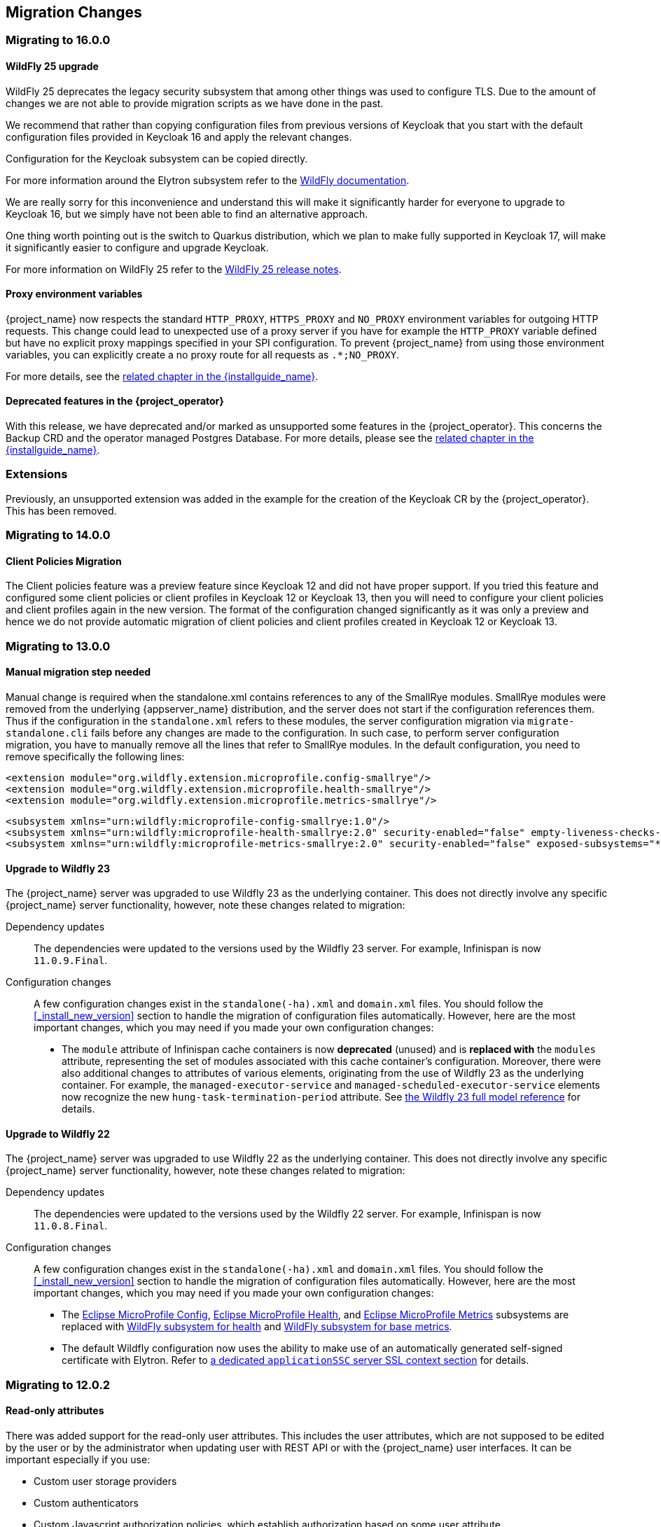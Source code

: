 == Migration Changes

=== Migrating to 16.0.0

==== WildFly 25 upgrade

WildFly 25 deprecates the legacy security subsystem that among other things was used to configure TLS. Due to the amount of changes we are not able to provide migration scripts as we have done in the past.

We recommend that rather than copying configuration files from previous versions of Keycloak that you start with the default configuration files provided in Keycloak 16 and apply the relevant changes.

Configuration for the Keycloak subsystem can be copied directly.

For more information around the Elytron subsystem refer to the https://docs.wildfly.org/25/WildFly_Elytron_Security.html[WildFly documentation].

We are really sorry for this inconvenience and understand this will make it significantly harder for everyone to upgrade to Keycloak 16, but we simply have not been able to find an alternative approach.

One thing worth pointing out is the switch to Quarkus distribution, which we plan to make fully supported in Keycloak 17, will make it significantly easier to configure and upgrade Keycloak.

For more information on WildFly 25 refer to the https://www.wildfly.org/news/2021/10/05/WildFly25-Final-Released/[WildFly 25 release notes].

==== Proxy environment variables

{project_name} now respects the standard `HTTP_PROXY`, `HTTPS_PROXY` and `NO_PROXY` environment variables for outgoing
HTTP requests. This change could lead to unexpected use of a proxy server if you have for example the `HTTP_PROXY` variable defined but have no
explicit proxy mappings specified in your SPI configuration. To prevent {project_name} from using those environment variables,
you can explicitly create a no proxy route for all requests as `.*;NO_PROXY`.

For more details, see the link:{installguide_link}#_proxy_env_vars[related chapter in the {installguide_name}].

==== Deprecated features in the {project_operator}

With this release, we have deprecated and/or marked as unsupported some features in the {project_operator}. This
concerns the Backup CRD and the operator managed Postgres Database. For more details, please see the
link:{installguide_link}#_operator_production_usage[related chapter in the {installguide_name}].

=== Extensions

Previously, an unsupported extension was added in the example for the creation of the Keycloak CR by the {project_operator}. This has been removed.

=== Migrating to 14.0.0

==== Client Policies Migration

The Client policies feature was a preview feature since Keycloak 12 and did not have proper support. If you tried this feature and configured some client policies or client profiles
in Keycloak 12 or Keycloak 13, then you will need to configure your client policies and client profiles again in the new version. The format of the configuration changed significantly
as it was only a preview and hence we do not provide automatic migration of client policies and client profiles created in Keycloak 12 or Keycloak 13.

=== Migrating to 13.0.0

==== Manual migration step needed

Manual change is required when the standalone.xml contains references to any of the SmallRye modules.
SmallRye modules were removed from the underlying {appserver_name} distribution, and the server does not start
if the configuration references them. Thus if the configuration in the `standalone.xml` refers to these modules,
the server configuration migration via `migrate-standalone.cli` fails before any changes are made to the configuration.
In such case, to perform server configuration migration, you have to manually remove all the lines that refer
to SmallRye modules. In the default configuration, you need to remove specifically the following lines:

[source,xml]
<extension module="org.wildfly.extension.microprofile.config-smallrye"/>
<extension module="org.wildfly.extension.microprofile.health-smallrye"/>
<extension module="org.wildfly.extension.microprofile.metrics-smallrye"/>

[source,xml]
<subsystem xmlns="urn:wildfly:microprofile-config-smallrye:1.0"/>
<subsystem xmlns="urn:wildfly:microprofile-health-smallrye:2.0" security-enabled="false" empty-liveness-checks-status="${env.MP_HEALTH_EMPTY_LIVENESS_CHECKS_STATUS:UP}" empty-readiness-checks-status="${env.MP_HEALTH_EMPTY_READINESS_CHECKS_STATUS:UP}"/>
<subsystem xmlns="urn:wildfly:microprofile-metrics-smallrye:2.0" security-enabled="false" exposed-subsystems="*" prefix="${wildfly.metrics.prefix:wildfly}"/>

==== Upgrade to Wildfly 23

The {project_name} server was upgraded to use Wildfly 23 as the underlying container. This does not directly involve any
specific {project_name} server functionality, however, note these changes related to migration:

Dependency updates::
  The dependencies were updated to the versions used by the Wildfly 23 server. For example, Infinispan is now `11.0.9.Final`.

Configuration changes::
  A few configuration changes exist in the `standalone(-ha).xml` and `domain.xml` files. You should follow the <<_install_new_version>>
  section to handle the migration of configuration files automatically. However, here are the most important changes, which you may need
  if you made your own configuration changes:

  * The `module` attribute of Infinispan cache containers is now *deprecated* (unused) and is *replaced with* the `modules` attribute,
  representing the set of modules associated with this cache container's configuration. Moreover, there were also additional
  changes to attributes of various elements, originating from the use of Wildfly 23 as the underlying container. For example,
  the `managed-executor-service` and `managed-scheduled-executor-service` elements now recognize the new `hung-task-termination-period`
  attribute. See link:https://docs.wildfly.org/23/wildscribe/index.html[the Wildfly 23 full model reference] for details.

==== Upgrade to Wildfly 22

The {project_name} server was upgraded to use Wildfly 22 as the underlying container. This does not directly involve any
specific {project_name} server functionality, however, note these changes related to migration:

Dependency updates::
  The dependencies were updated to the versions used by the Wildfly 22 server. For example, Infinispan is now `11.0.8.Final`.

Configuration changes::
  A few configuration changes exist in the `standalone(-ha).xml` and `domain.xml` files. You should follow the <<_install_new_version>>
  section to handle the migration of configuration files automatically. However, here are the most important changes, which you may need
  if you made your own configuration changes:

  * The link:https://docs.wildfly.org/22/Admin_Guide.html#MicroProfile_Config_SmallRye[Eclipse MicroProfile Config], link:https://docs.wildfly.org/22/Admin_Guide.html#MicroProfile_Health_SmallRye[Eclipse MicroProfile Health], and link:https://docs.wildfly.org/22/Admin_Guide.html#MicroProfile_Metrics_SmallRye[Eclipse MicroProfile Metrics] subsystems are replaced with link:https://docs.wildfly.org/22/Admin_Guide.html#Health[WildFly subsystem for health] and link:https://docs.wildfly.org/22/Admin_Guide.html#MicroProfile_Metrics_SmallRye[WildFly subsystem for base metrics].

  * The default Wildfly configuration now uses the ability to make use of an automatically generated self-signed certificate with Elytron. Refer to link:https://docs.wildfly.org/22/WildFly_Elytron_Security.html#update-wildfly-to-use-the-default-elytron-components-for-application-authentication[a dedicated `applicationSSC` server SSL context section] for details.

=== Migrating to 12.0.2

==== Read-only attributes

There was added support for the read-only user attributes. This includes the user attributes, which are not supposed to be edited by the user
or by the administrator when updating user with REST API or with the {project_name} user interfaces. It can be important especially if you
use:

* Custom user storage providers
* Custom authenticators
* Custom Javascript authorization policies, which establish authorization based on some user attribute
* X.509 authenticator with custom attribute for mapping the X.509 certificate to the user identity
* Any other custom functionality, where some of the user attributes are used as the metadata for storing authentication/authorization/identity context rather
than simple user profile informations.

See the details in the link:{adminguide_link}#_read_only_user_attributes[Threat model mitigation chapter].

==== Valid Request URIs

If you use the OpenID Connect parameter `request_uri`, a requirement exists that your client needs to have `Valid Request URIs` configured.
This can be configured through the admin console on the client details page or through the admin REST API or client registration API. Valid Request URIs need
to contain the list of Request URI values, which are permitted for the particular client. This is to avoid SSRF attacks. There is possibility to use wildcards
or relative paths similarly such as the `Valid Redirect URIs` option, however for security purposes, we typically recommend to use as specific value
as possible.

=== Migrating to 13.0.0

==== Upgrade to Wildfly 22

The {project_name} server was upgraded to use Wildfly 22 as the underlying container. This does not directly involve any
specific {project_name} server functionality, but a few changes related to the migration, which are worth mentioning.

Dependency updates::
  The dependencies were updated to the versions used by Wildfly 22 server. For example, Infinispan is now `11.0.8.Final`.

Configuration changes::
  A few configuration changes exist in the `standalone(-ha).xml` and `domain.xml` files. You should follow the <<_install_new_version>>
  section to handle the migration of configuration files automatically. If more detail is needed, because, for example, you did some
  configuration changes on your own, the list of the most important changes follows:
  * The link:https://docs.wildfly.org/22/Admin_Guide.html#MicroProfile_Config_SmallRye[Eclipse MicroProfile Config], link:https://docs.wildfly.org/22/Admin_Guide.html#MicroProfile_Health_SmallRye[Eclipse MicroProfile Health], and link:https://docs.wildfly.org/22/Admin_Guide.html#MicroProfile_Metrics_SmallRye[Eclipse MicroProfile Metrics] subsystems were replaced by link:https://docs.wildfly.org/22/Admin_Guide.html#Health[WildFly subsystem for health] and link:https://docs.wildfly.org/22/Admin_Guide.html#MicroProfile_Metrics_SmallRye[WildFly subsystem for base metrics].

  * The default Wildfly configuration now utilizes the ability to make use of an automatically generated self-signed certificate with Elytron. Refer to link:https://docs.wildfly.org/22/WildFly_Elytron_Security.html#update-wildfly-to-use-the-default-elytron-components-for-application-authentication[a dedicated `applicationSSC` server SSL context section] for details.


=== Migrating to 12.0.0

==== Upgrade to Wildfly 21

The {project_name} server was upgraded to use Wildfly 21 as the underlying container. This does not directly involve any
specific {project_name} server functionality, however, note these changes related to migration:

Dependency updates::
  The dependencies were updated to the versions used by the Wildfly 21 server. For example, Infinispan is now 11.0.4.Final.

Configuration changes::
  A few configuration changes exist in the `standalone(-ha).xml` and `domain.xml` files. You should follow the <<_install_new_version>>
  section to handle the migration of configuration files automatically. However, here are the most important changes, which you may need
  if you made your own configuration changes:

  * The `object-memory` element of Infinispan caches is now *deprecated* (unused) and is *replaced with* the `heap-memory` element.

==== Skip creation of user session for the Docker protocol authentication

No user session is created after successful authentication with the Docker protocol. For details, please refer to the link:{adminguide_link}#_docker[{adminguide_name}].

==== Upgrade to PatternFly 4

The {project_name} login theme components have been upgraded to PatternFly 4.
The old PatternFly 3 runs simultaneously with the new one, so it's possible to keep PF3 components.
However, some changes to the design of the login theme were performed. Please upgrade your custom login theme due them.
An example with the necessary changes can be found in the `keycloak/examples/themes/theme/sunrise` directory.
No additional setup is required.

==== Client Credentials Grant without refresh token by default

From this {project_name} version, the OAuth2 Client Credentials Grant endpoint does not issue refresh tokens by default. This behavior is aligned with the OAuth2 specification.
As a side-effect of this change, no user session is created on the {project_name} server side after successful Client Credentials authentication, which results
in improved performance and memory consumption. Clients that use Client Credentials Grant are encouraged to stop using
refresh tokens and instead always authenticate at every request with `grant_type=client_credentials` instead of using `refresh_token` as grant type.
In relation to this, {project_name} has support for revocation of access tokens in the OAuth2 Revocation Endpoint, hence clients are allowed
to revoke individual access tokens if needed.

For backwards compatibility, a possibility to stick to the behavior of old versions exists. When this is used, the refresh token will be still issued after
a successful authentication with the Client Credentials Grant and also the user session will be created. This can be enabled for the particular client in
the {project_name} admin console, in client details in the section with `OpenID Connect Compatibility Modes` with the switch `Use Refresh Tokens For Client Credentials Grant`.

=== Migrating to 11.0.0

==== Upgrade to Wildfly 20

The {project_name} server was upgraded to use Wildfly 20 as the underlying container. This does not directly involve any
specific {project_name} server functionality, however, note these changes related to migration:

Dependency updates::
  The dependencies were updated to the versions used by the Wildfly 20 server. For example, Infinispan is now 10.1.8.Final.

Configuration changes::
  A few configuration changes exist in the `standalone(-ha).xml` and `domain.xml` files. You should follow the <<_install_new_version>>
  section to handle the migration of configuration files automatically.

Cross-Datacenter Replication changes::
  * You will need to upgrade {jdgserver_name} server to version {jdgserver_version}. The older version may still work, but it is
  not guaranteed as they are not tested anymore.
  * It is recommended to use the `protocolVersion` property added to the `remote-store` element when configuring Infinispan caches.
   When connecting to the {jdgserver_name} server 9.4.18, the recommended version of the hotrod protocol version is 2.9 as the Infinispan
   library version differs among {project_name} server and {jdgserver_name} server. For more details, see the
   Cross-Datacenter documentation.
  * It is recommended to use `remoteStoreSecurityEnabled` property under `connectionsInfinispan` subsystem. For more details,
  see the Cross-Datacenter documentation.

==== LDAP no-import bugfix

In the previous {project_name} version, when the LDAP provider was configured with `Import Users` OFF, it was possible to update the
user even if some of non-LDAP mapped attributes were changed. This situation resulted in confusing behavior, when the attribute appeared to be updated,
but it was not. In the current version, the update is not allowed to be performed at all if any non-LDAP mapped attributes are changed.

This should not affect most of the deployments, but some can be affected under some rare circumstances. For example if you previously
tried to update a user with the admin REST API and the user had some incorrect attribute changes, the update was possible. With the
current version, the update is not possible and you will be immediately informed about the reason.

==== UserModel changes

The fields `username`, `email`, `firstName` and `lastName` in the `UserModel` are migrated to custom attributes as a preparation for adding more sophisticated user profiles to {project_name} in an upcoming version.
If a database contains users with custom attributes of that exact name, the custom attributes will need to be migrated before upgrading. This migration does not occur automatically. Otherwise, they will not be read from the database anymore and possibly deleted.
This situation implies that the `username` can now also be accessed and set via `UserModel.getFirstAttribute(UserModel.USERNAME)`. Similar implications exist for other fields.
Implementors of SPIs subclassing the `UserModel` directly or indirectly should ensure that the behavior between `setUsername` and `setSingleAttribute(UserModel.USERNAME, ...)` (and similar for the other fields) is consistent.
Users of the policy evaluation feature have to adapt their policies if they use the number of attributes in their evaluations since every user will now have four new attributes by default.

The public API of `UserModel` did not change. No changes to frontend resources or SPIs accessing user data are necessary.
Also, the database did not change yet.

==== Instagram IdP migrated to new the API

Instagram IdP now uses new API as the old legacy API was *deprecated*. This requires getting new API credentials. For details,
please refer to the link:{adminguide_link}#instagram[{adminguide_name}].

Special attention is required for existing users that use Instagram IdP, specially the ones for whom it is the only authentication
option. Such users have to login to Keycloak using Instagram IdP before September 30th, 2020. After that day they'll have
to use a different authentication method (like password) to login to manually update their Instagram social link, or create
a new account in Keycloak. This is because Instagram user IDs are not compatible between the old and new API, however the
new API temporarily returns both new and old user IDs to allow migration. Keycloak automatically migrates the ID once user
logs in.

==== Non-standard token introspection endpoint removed

In previous versions, Keycloak advertized two introspection endpoints: `token_introspection_endpoint` and `introspection_endpoint`.
The latter is the one defined by https://datatracker.ietf.org/doc/html/rfc8414#section-2[RFC-8414]. The former, previously deprecated,
has now been removed.

=== Migrating to 9.0.1

==== Legacy promise in JavaScript adapter

It is no longer necessary to set promiseType in the JavaScript adapter, and both are available at the same time. It is
recommended to update applications to use native promise API (`then` and `catch`) as soon as possible, as the legacy API
(`success` and `error`) will be removed at some point.

==== Duplicated top level groups

Version 9.0.1 fixes a problem which could create duplicated top level groups in the realm. Nevertheless the existence
of previous duplicated groups makes the upgrade process fail. The {project_name} server can be affected by this issue
if it is using a H2, MariaDB, MySQL or PostgreSQL database. Before launching the upgrade, check if the server contains
duplicated top level groups. For example the following SQL query can be executed at database level to list them:

----
SELECT REALM_ID, NAME, COUNT(*) FROM KEYCLOAK_GROUP WHERE PARENT_GROUP is NULL GROUP BY REALM_ID, NAME HAVING COUNT(*) > 1;
----

Only one top level group can exist in each realm with the same name. Duplicates should be reviewed and deleted before the
upgrade. The error in the upgrade contains the message `Change Set META-INF/jpa-changelog-9.0.1.xml::9.0.1-
KEYCLOAK-12579-add-not-null-constraint::keycloak failed.`

=== Migrating to 9.0.0

==== Improved handling of user locale

A number of improvements have been made to how the locale for the login page is selected, as well as when the locale
is updated for a user.

See the link:{adminguide_link}#_user_locale_selection[{adminguide_name}] for more details.

==== Deprecated methods in token representation Java classes

In the year 2038 an `int` is no longer able to hold the value of seconds since 1970, as such we are working on updating these to
`long` values. Moreover, another issue related with processing of `int` values exists in token representation. An `int` will by
default result into `0` in the JSON representation, while it should not be included.

See JavaDocs for further details on exact methods that have been deprecated and replacement methods.

=== Migrating to 8.0.2

==== More Authentication flows changes

REQUIRED and ALTERNATIVE executions not supported at same flow::
    In previous version, it was possible to have REQUIRED and ALTERNATIVE executions in the same authentication flow at the same level.
    There were some issues with this approach and we did the refactoring in the Authentication SPI, which means that this is not considered
    valid anymore. If ALTERNATIVE and REQUIRED executions are configured at the same level, the ALTERNATIVE executions are considered disabled.
    So when migrating to the newest version, your existing authentication flows will be automatically migrated preserved the same behavior as existed in the previous version.
    If they contain ALTERNATIVE executions at the same level as some REQUIRED executions, then the ALTERNATIVE executions will be added to the separate REQUIRED subflow. This
    should ensure same/similar behavior of the particular authentication flow as in the previous version. We always recommend
    to doublecheck the configuration of your authentication flow and test it to doublecheck that everything works as expected.
    This recommendation is true in particular if you have some more customized authentication flows with custom authenticator implementations.

=== Migrating to 8.0.0

==== New Default Hostname provider

The old request and fixed hostname providers are replaced with a new default hostname provider. The request
and fixed hostname providers are now deprecated and it is recommended to switch to the default hostname provider as
soon as possible.

==== Upgrade to Wildfly 18

The {project_name} server was upgraded to use Wildfly 18 as the underlying container. This does not directly involve any
specific {project_name} server functionality, however, note these changes related to migration:

Dependency updates::
  The dependencies were updated to the versions used by the Wildfly 18 server. For example, Infinispan is now 9.4.16.Final.

Configuration changes::
  A few configuration changes exist in the `standalone(-ha).xml` and `domain.xml` files. You should follow the <<_install_new_version>>
  section to handle the migration of configuration files automatically.

Cross-Datacenter Replication changes::
  * You will need to upgrade {jdgserver_name} server to version {jdgserver_version}. The older version may still work, but it is
  not guaranteed as we don't test it anymore.

==== Deploying Scripts to the Server

Until now, administrators were allowed to upload scripts to the server through the {project_name} Administration Console as well as
through the RESTful Admin API.

For now on, this capability is *disabled* by default and users should prefer to deploy scripts directly to the server. For more details,
please take a look at link:{developerguide_jsproviders_link}[{developerguide_jsproviders_name}].

==== Client Credentials in the JavaScript adapter

In the previous releases, developers were allowed to provide client credentials to the JavaScript adapter. For now on, this capability was *removed*, because client-side apps are not safe to keep secrets.

==== Authentication flows changes

We did some refactoring and improvements related to the authentication flows, which requires some attention during migration.

OPTIONAL execution requirement removed::
    Regarding migration, the most important change is removing the support for the OPTIONAL requirement from authentication executions and
    replacing it with the CONDITIONAL requirement, which allows more flexibility. The existing OPTIONAL authenticators configured in the
    previous version are replaced with the CONDITIONAL subflows. These subflows have the `Condition - User Configured` condition configured
    as first execution, and the previously OPTIONAL authenticator (for example `OTP Form`) as second execution. From the user's point of view,
    the behavior during authentication is the same as in the previous version.

Changes in the Java SPI::
    Some changes exist in the Java Authentication SPI and Credential Provider SPI. The interface `Authenticator` is not changed,
    but you may be affected if you're developing more advanced authenticators, which introduce some new credential types (subclasses of `CredentialModel`).
    There are changes on the `CredentialProvider` interface and introduction of some new interfaces like `CredentialValidator`. Also you
    may be affected if your authenticator supported the OPTIONAL execution requirement. It is recommended to double check the latest authentication
    examples in the server development guide for more details.

Freemarker template changes::
   Some changes in the freemarker templates exist. You may be affected if you have your own theme with custom freemarker
   templates for login forms or some account forms, especially for the forms related to OTP. It is recommended to double check changes in
   the Freemarker templates in the latest {project_name} and align your templates according to it.

==== User credentials changes

We added more flexibility around storing of user credentials. Among other things, every user can have multiple credentials of the same
type, for example multiple OTP credentials. As a result, some changes to the database schema were performed. However the credentials from
the previous version should be automatically updated to the new format and users should be still able to login with their passwords or OTP
credentials set in the previous version.

=== Migrating to 7.0.0

==== Upgrade to Wildfly 17

The {project_name} server was upgraded to use Wildfly 17 as the underlying container. This does not directly involve any
specific {project_name} server functionality, however, note these changes related to migration:

Dependency updates::
  The dependencies were updated to the versions used by the Wildfly 17 server. For example, Infinispan is now 9.4.14.Final.

Configuration changes::
  A few configuration changes exist in the `standalone(-ha).xml` and `domain.xml` files. You should follow the <<_install_new_version>>
  section to handle the migration of configuration files automatically.

Cross-Datacenter Replication changes::
  * You will need to upgrade {jdgserver_name} server to version {jdgserver_version}. The older version may still work, but it is
  not guaranteed as we don't test it anymore.

=== Migrating to 6.0.0

==== Upgrade to Wildfly 16

The {project_name} server was upgraded to use Wildfly 16 as the underlying container. This does not directly involve any
specific {project_name} server functionality, however, note these changes related to migration:

Dependency updates::
  The dependencies were updated to the versions used by the Wildfly 16 server. For example, Infinispan is now 9.4.8.Final.

Configuration changes::
  A few configuration changes exist in the `standalone(-ha).xml` and `domain.xml` files. You should follow the <<_install_new_version>>
  section to handle the migration of configuration files automatically.

Cross-Datacenter Replication changes::
  * You will need to upgrade {jdgserver_name} server to version {jdgserver_version}. The older version may still work, but it is
  not guaranteed as we don't test it anymore.

==== New optional client scope
We have added a new `microprofile-jwt` optional client scope to handle the claims defined in the https://wiki.eclipse.org/MicroProfile/JWT_Auth[MicroProfile/JWT Auth Specification].
This new client scope defines protocol mappers to set the username of the authenticated user to the `upn` claim and to
set the realm roles to the `groups` claim.

==== Ability to propagate prompt=none to default IDP

We have added a new switch in the OIDC identity provider configuration named `Accepts prompt=none forward from client` to identify IDPs that
are able to handle forwarded requests that include the `prompt=none` query parameter.

Until now, when receiving an auth request with `prompt=none` a realm would return a `login_required` error if the user is
not authenticated in the realm without checking if the user has been authenticated by an IDP. From now on, if a default
IDP can be determined for the auth request (either by the use of the `kc_idp_hint` query param or by setting up a default IDP
for the realm) and if the `Accepts prompt=none forward from client` switch has been enabled for the IDP, the auth request is forwarded to the IDP
to check if the user has been authenticated there.

It is important to note that this switch is only taken into account if a default IDP is specified, in which case we know
where to forward the auth request without having to prompt the user to select an IDP. If a default IDP cannot be determined
we cannot assume which one will be used to fulfill the auth request so the request forwarding is not performed.

=== Migrating to 5.0.0

==== Upgrade to Wildfly 15

The {project_name} server was upgraded to use Wildfly 15 as the underlying container. This does not directly involve any
specific {project_name} server functionality, however, note these changes related to migration:

Dependency updates::
  The dependencies were updated to the versions used by the Wildfly 15 server. For example, Infinispan is now 9.4.3.Final.

Configuration changes::
  A few configuration changes exist in the `standalone(-ha).xml` and `domain.xml` files. You should follow the <<_install_new_version>>
  section to handle the migration of configuration files automatically.

Cross-Datacenter Replication changes::
  * You will need to upgrade {jdgserver_name} server to version {jdgserver_version}. The older version may still work, but it is
  not guaranteed as we don't test it anymore.

=== Migrating to 4.8.2

==== Google Identity Provider updated to use Google Sign-in authentication system

The Google Identity Provider implementation in {project_name} up to version 4.8.1 relies on the Google+ API endpoints
endpoints for authorization and obtaining the user profile. From March 2019 onwards, Google is removing support
for the Google+ API in favor of the new Google Sign-in authentication system. The {project_name} identity provider has been updated
to use the new endpoints so if this integration is in use make sure you upgrade to {project_name} version 4.8.2 or later.

If you run into an error saying that the application identifier was not found in the directory, you will have to register the client application again in the
https://console.developers.google.com/apis/credentials[Google API Console] portal to obtain a new application id and secret.

It is possible that you will need to adjust custom mappers for non-standard claims that were provided by Google+ user
information endpoint and are provided under different name by Google Sign-in API. Please consult Google documentation
for the most up-to-date information on available claims.

==== LinkedIn Social Broker Updated to Version 2 of LinkedIn APIs

Accordingly with LinkedIn, all developers need to migrate to version 2.0 of their APIs and OAuth 2.0. As such, we have updated
our LinkedIn Social Broker.

Existing deployments using this broker may start experiencing errors when fetching user's profile using version 2 of
LinkedIn APIs. This error may be related with the lack of permissions granted to the client application used to configure the broker
which may not be authorized to access the Profile API or request specific OAuth2 scopes during the authentication process.

Even for newly created LinkedIn client applications, you need to make sure that the client is able to request the `r_liteprofile` and
`r_emailaddress` OAuth2 scopes, at least, as well that the client application can fetch current member's profile from the `https://api.linkedin.com/v2/me` endpoint.

Due to these privacy restrictions imposed by LinkedIn in regards to access to member's information and the limited set of claims returned by the
current member's Profile API, the LinkedIn Social Broker
is now using the member's email address as the default username. That means that the `r_emailaddress` is always set when
sending authorization requests during the authentication.

=== Migrating to 4.6.0

==== New default client scopes

We have added new realm default client scopes `roles` and `web-origins`. These client scopes contain protocol
mappers to add the roles of the user and allowed web origins to the token. During migration, these client scopes should be
automatically added to all the OpenID Connect clients as default client scopes. Hence no setup should be required after database
migration is finished.

===== Protocol mapper SPI addition
Related to this, a small addition to the (unsupported) Protocol Mappers SPI exists. You can be affected only if you
implemented a custom ProtocolMapper. A new `getPriority()` method on the ProtocolMapper interface got introduced. The method has the
default implementation set to return 0. If your protocol mapper implementation relies on the roles in the access token `realmAccess`
or `resourceAccess` properties, you may need to increase the priority of your mapper.

===== Audience resolving

Audiences of all the clients, for which authenticated user has at least one client role in the token, are automatically added
to the `aud` claim in the access token now. On the other hand, an access token may not automatically contain the audience of the
frontend client, for which it was issued. Read the link:{adminguide_link}#audience-support[{adminguide_name}] for more details.

==== JavaScript Adapter Promise

To use native JavaScript promise with the JavaScript adapter it is now required to set `promiseType` to `native` in the
init options.

In the past if native promise was available a wrapper was returned that provided both the legacy Keycloak promise and
the native promise. This was causing issues as the error handler was not always set prior to the native error event, which
resulted in `Uncaught (in promise)` error.

==== Microsoft Identity Provider updated to use the Microsoft Graph API

The Microsoft Identity Provider implementation in {project_name} up to version 4.5.0 relies on the Live SDK
endpoints for authorization and obtaining the user profile. From November 2018 onwards, Microsoft is removing support
for the Live SDK API in favor of the new Microsoft Graph API. The {project_name} identity provider has been updated
to use the new endpoints so if this integration is in use make sure you upgrade to {project_name} version 4.6.0 or later.

Legacy client applications registered under "Live SDK applications" won't work with the Microsoft Graph endpoints
due to changes in the id format of the applications. If you run into an error saying that the application identifier
was not found in the directory, you will have to register the client application again in the
https://account.live.com/developers/applications/create[Microsoft Application Registration] portal to obtain a new application id.

==== Upgrade to Wildfly 14

The {project_name} server was upgraded to use Wildfly 14 as the underlying container. This does not directly involve any
specific {project_name} server functionality, however, note these changes related to migration:

Dependency updates::
  The dependencies were updated to the versions used by the Wildfly 14 server. For example, Infinispan is now 9.3.1.Final.

Configuration changes::
  A few configuration changes exist in the `standalone(-ha).xml` and `domain.xml` files. You should follow the <<_install_new_version>>
  section to handle the migration of configuration files automatically.

Cross-Datacenter Replication changes::
  * You will need to upgrade {jdgserver_name} server to version {jdgserver_version}. The older version may still work, but it is
  not guaranteed as we don't test it anymore.
ifeval::[{project_product}==true]
  * The `protocolVersion` property of the `remote-store` element in the {project_name} configuration must be set to the value `2.6`.
  This is required so the version of HotRod protocol is downgraded to be compatible with the version used by {jdgserver_name} {jdgserver_version}.
endif::[]

=== Migrating to 4.4.0

==== Upgrade to Wildfly 13

The {project_name} server was upgraded to use Wildfly 13 as the underlying container. This does not directly involve any
specific {project_name} server functionality, however, note these changes related to migration:

Dependency updates::
  The dependencies were updated to the versions used by the Wildfly 13 server. For example, Infinispan is now 9.2.4.Final and Undertow is 2.0.9.Final

Configuration changes::
  A few configuration changes exist in the `standalone(-ha).xml` and `domain.xml` files. You should follow the <<_install_new_version>>
  section to handle the migration of configuration files automatically. However, here are the most important changes, which you may need
  if you made your own configuration changes:

  * Element `eviction` on infinispan caches is now *deprecated* (unused) and is *replaced with* element `object-memory`
  * The `cache-container` element in Infinispan subsystem *does not recognize* the `jndi-attribute` anymore.

Cross-Datacenter Replication changes::
  * You will need to upgrade {jdgserver_name} server to version {jdgserver_version}. The older version may still work, but it is
  not guaranteed as we don't test it anymore.
  * You don't need to configure security anymore in the {jdgserver_name} server configuration file.
ifeval::[{project_community}==true]
  * The `transaction` element needs to be removed from the configuration of replicated caches in the {jdgserver_name} server
  configuration file. This is needed because of the infinispan bug https://issues.redhat.com/browse/ISPN-9323.
endif::[]

=== Migration to 4.3.0

==== Hostname configuration

In previous versions it was recommended to use a filter to specify permitted hostnames. It is now possible to
set a fixed hostname which makes it easier to make sure the valid hostname is used and also allows internal
applications to invoke {project_name} through an alternative URL, for example an internal IP address. It is
recommended that you switch to this approach in production.

=== Migrating to 4.0.0

==== Client Templates changed to Client Scopes

We added support for Client Scopes, which requires some attention during migration.

Client Templates changed to Client Scopes::
  Client Templates were changed to Client Scopes. If you had any Client Templates, their protocol mappers and role scope mappings
  will be preserved.

Spaces replaced in the names::
  Client templates with the space character in the name were renamed by replacing spaces with an underscore, because spaces are
  not allowed in the name of client scopes. For example, a client template `my template` will be changed to client scope `my_template`.

Linking Client Scopes to Clients::
  For clients which had the client template, the corresponding client scope
  is now added as `Default Client Scope` to the client. So protocol mappers and role scope mappings will be preserved on the client.

Realm Default Client Scopes not linked with existing clients::
  During the migration, the list of built-in client scopes is added to each realm as well as list of `Realm Default Client Scopes`. However,
  existing clients are NOT upgraded and new client scopes are NOT automatically added to them. Also all the protocol mappers and role
  scope mappings are kept on existing clients. In the new version, when you create a new client, it automatically has Realm Default Client Scopes
  attached to it and it does not have any protocol mappers attached to it. We did not change existing clients during migration as it
  would be impossible to properly detect customizations, which you will have for protocol mappers of the clients, for example. If you want to
  update existing clients (remove protocol mappers from them and link them with client scopes), you will need to do it manually.

Consents need to be confirmed again::
  The client scopes change required the refactoring of consents. Consents now point to client scopes, not to roles or protocol mappers.
  Because of this change, the previously confirmed persistent consents by users are not valid anymore and users need to confirm
  the consent page again after the migration.

Some configuration switches removed::
  The switch `Scope Param Required` was removed from Role Detail. The switches `Consent Required` and `Consent Text` were removed
  from the Protocol Mapper details. Those switches are replaced with the Client Scope feature.

==== Changes to Authorization Services

We added support for UMA 2.0. This version of the UMA specification introduced some important changes on how permissions are obtained from the server.

Here are the main changes introduced by UMA 2.0 support. See link:{authorizationguide_link}[{authorizationguide_name}] for details.

Authorization API was removed::
  Prior to UMA 2.0 (UMA 1.0), client applications were using the Authorization API to obtain permissions from the server in the format of a RPT. The new version
  of UMA specification has removed the Authorization API which was also removed from {project_name}. In UMA 2.0, RPTs can now be obtained from the token endpoint by using a specific grant type.
  See link:{authorizationguide_link}#_service_obtaining_permissions[{authorizationguide_name}] for details.

Entitlement API was removed::
  With the introduction of UMA 2.0, we decided to leverage the token endpoint and UMA grant type to allow obtaining RPTs from {project_name} and
  avoid having different APIs. The functionality provided by the Entitlement API was kept the same and is still possible to obtain permissions for a set
  of one or more resources and scopes or all permissions from the server in case no resource or scope is provided.
  See link:{authorizationguide_link}#_service_obtaining_permissions[{authorizationguide_name}] for details.

Changes to UMA Discovery Endpoint::
  UMA Discovery document changed, see link:{authorizationguide_link}#_service_authorization_api[{authorizationguide_name}] for details.

Changes to {project_name} Authorization JavaScript Adapter::
  The {project_name} Authorization JavaScript Adapter (keycloak-authz.js) changed in order to comply with the changes introduced by UMA 2.0 while keeping
  the same behavior as before. The main change is on how you invoke both `authorization` and `entitlement` methods which now
  expect a specific object type representing an authorization request. This new object type provides more flexibility on how
  permissions can be obtained from the server by supporting the different parameters supported by the UMA grant type.
  See link:{authorizationguide_link}#_enforcer_js_adapter[{authorizationguide_name}] for details.

  One of the main changes introduced by this release is that you are no longer required to exchange access tokens with RPTs in
  order to access resources protected by a resource server (when not using UMA). Depending on how the policy enforcer is configured on the resource server side, you can just send regular
  access tokens as a bearer token and permissions will still be enforced.

Changes to {project_name} Authorization Client Java API::
  When upgrading to the new version of {project_name} Authorization Client Java API, you'll notice that some representation classes
  were moved to a different package in `org.keycloak:keycloak-core`.

=== Migrating to 3.4.2

==== Added session_state parameter to OpenID Connect Authentication Response

The OpenID Connect Session Management specification requires that the parameter `session_state` is present in the OpenID Connect Authentication Response.

In past releases, we did not have this parameter, but now {project_name} adds this parameter by default, as required by the specification.

However, some OpenID Connect / OAuth2 adapters, and especially older {project_name} adapters, may have issues with this new parameter.

For example, the parameter will be always present in the browser URL after successful authentication to the client application.
In these cases, it may be useful to disable adding the `session_state` parameter to the authentication response. This can be done
for the particular client in the {project_name} admin console, in client details in the section with `OpenID Connect Compatibility Modes`,
described in <<_compatibility_with_older_adapters>>. Dedicated `Exclude Session State From Authentication Response` switch exists,
which can be turned on to prevent adding the `session_state` parameter to the Authentication Response.

NOTE: The parameter `session_state` was added in 3.4.2, however the switch `Exclude Session State From Authentication Response` was added
in 4.0.0.Beta1. If your {project_name} server is on 3.4.2 or 3.4.3 and you have issues with `session_state` parameter, you will need
to upgrade the server to 4.0.0.Beta1 or newer.


=== Migrating to 3.2.0

==== New Password Hashing algorithms

We've added two new password hashing algorithms (pbkdf2-sha256 and pbkdf2-sha512). New realms will use the pbkdf2-sha256
hashing algorithm with 27500 hashing iterations. Since pbkdf2-sha256 is slightly faster than pbkdf2 the iterations was
increased to 27500 from 20000.

Existing realms are upgraded if the password policy contains the default value for hashing algorithm (not specified) and
iteration (20000). If you have changed the hashing iterations you need to manually change to pbkdf2-sha256 if you'd like
to use the more secure hashing algorithm.

==== ID Token requires scope=openid

OpenID Connect specification requires that parameter `scope` with value `openid` is used in initial authorization request. So in {project_name}
2.1.0 we changed our adapters to use `scope=openid` in the redirect URI to {project_name}. Now we changed the server part too and ID token
will be sent to the application just if `scope=openid` is really used. If it's not used, then ID token will be skipped and just Access token and Refresh token will be sent to the application.
This also allows that you can omit the generation of ID Token on purpose - for example for space or performance purposes.

Direct grants (OAuth2 Resource Owner Password Credentials Grant) and Service accounts login (OAuth2 Client credentials grant) also don't use ID Token by default now.
You need to explicitly add `scope=openid` parameter to have ID Token included.

==== Authentication sessions and Action tokens

We are working on support for multiple datacenters. As the initial step, we introduced authentication session and action tokens.
Authentication session replaces Client session, which was used in previous versions. Action tokens are currently used especially for the scenarios, where
the authenticator or requiredActionProvider requires sending email to the user and requires user to click on the link in email.

Here are concrete changes related to this, which may affect you for the migration.

First change related to this is introducing new Infinispan caches `authenticationSessions` and `actionTokens` in `standalone.xml` or `standalone-ha.xml`. If you use our migration CLI, you
don't need to care much as your `standalone(-ha).xml` files will be migrated automatically.

Second change is changing of some signatures in methods of authentication SPI. This may affect you if you use custom `Authenticator` or
`RequiredActionProvider`. Classes `AuthenticationFlowContext` and `RequiredActionContext` now allow to retrieve authentication session
instead of client session.

We also added some initial support for sticky sessions. You may want to change your loadbalancer/proxy server and configure it if you don't want to suffer from it and want to have better performance.
The route is added to the new `AUTH_SESSION_ID` cookie. More info in the clustering documentation.

Another change is, that `token.getClientSession()` was removed. This may affect you for example if you're using Client Initiated Identity Broker Linking feature.

The `ScriptBasedAuthenticator` changed the binding name from `clientSession` to `authenticationSession`, so you would need to update your scripts if you're using this authenticator.

Finally we added some new timeouts to the admin console. This allows you for example to specify different timeouts for the email actions triggered by admin and by user himself.

=== Migrating to 2.5.1

==== Migration of old offline tokens

If you migrate from version 2.2.0 or older and you used offline tokens, then your offline tokens didn't have KID in the token header.
We added KID to the token header in 2.3.0 together with the ability to have multiple realm keys, so {project_name} is able to find the correct key based on the token KID.

For the offline tokens without KID, {project_name} 2.5.1 will always use the active realm key to find the proper key for the token verification. In other words, migration of old
offline tokens will work. So for example, your user requested offline token in 1.9.8, then you migrate from 1.9.8 to 2.5.1 and then your user will be
still able to refresh his old offline token in 2.5.1 version.

But a limitation exists. Once you change the realm active key, the users won't be able to refresh old offline tokens
anymore. So you shouldn't change the active realm key until all your users with offline tokens refreshed their tokens. Obviously newly
refreshed tokens will have KID in the header, so after all users exchange their old offline tokens, you are free to change the active realm key.

=== Migrating to 2.5.0

==== Changes to the Infinispan caches

The `realms` cache defined in the infinispan subsystem in `standalone.xml` or `standalone-ha.xml` configuration file, now has the eviction with the 10000 records by default.
This is the same default like the `users` cache.

Also the `authorization` cache now doesn't have any eviction on it by default.


=== Migrating to 2.4.0

==== Server SPI split into Server SPI and Sever SPI Private

The keycloak-server-spi module has been split into keycloak-server-spi and keycloak-server-spi-private. APIs within
keycloak-server-spi will not change between minor releases, while we reserve the right and may quite likely change
APIs in keycloak-server-spi-private between minor releases.

==== Key encryption algorithm in SAML assertions

Key in SAML assertions and documents are now encrypted using RSA-OAEP encryption scheme.
If you want to use encrypted assertions, make sure that service providers understand this encryption scheme.
In the unlikely case that SP would not be able to handle the new scheme, {project_name}
can be made to use legacy RSA-v1.5 encryption scheme when started with system property
`keycloak.saml.key_trans.rsa_v1.5` set to `true`.

==== Infinispan caches realms and users are always local

Even if you use {project_name} in cluster, the caches `realms` and `users` defined in infinispan subsystem in `standalone-ha.xml` are
always local caches now. A separate cache `work` exists, which handles sending invalidation messages between cluster nodes and informing whole cluster
what records in underlying `realms` and `users` caches should be invalidated.

=== Migrating to 2.3.0

==== Default max results on paginated endpoints

All Admin REST API endpoints that support pagination now have a default max results set to 100. If you want to return
 more than 100 entries you need to explicitly specify that with `?max=<RESULTS>`.

==== `realm-public-key` adapter property not recommended

In 2.3.0 release we added support for Public Key Rotation. When admin rotates the realm keys in Keycloak admin console, the Client
Adapter will be able to recognize it and automatically download new public key from Keycloak. However this automatic download of new
keys is done just if you don't have `realm-public-key` option in your adapter with the hardcoded public key. For this reason, we don't recommend
to use `realm-public-key` option in adapter configuration anymore.

Note this option is still supported, but it may be useful just if you really want to have hardcoded public key in your adapter configuration
and never download the public key from Keycloak. In theory, one reason for this can be to avoid man-in-the-middle attack if you have untrusted network between adapter and Keycloak,
however in that case, it is much better option to use HTTPS, which will secure all the requests between adapter and Keycloak.

==== Added Infinispan cache `keys`

In this release, we added new cache `keys` to the infinispan subsystem, which is defined in `standalone.xml` or `standalone-ha.xml` configuration file.
It has also some eviction and expiration defined. This cache is internally used for caching the external public keys of the entities
trusted by the server (Identity providers or clients, which uses authentication with signed JWT).

=== Migrating to 2.2.0

==== `databaseSchema` property *deprecated*

The `databaseSchema` property for both JPA and Mongo is now *deprecated* and is *replaced with* `initializeEmpty`
and `migrationStrategy`. `initializeEmpty` can bet set to `true` or `false` and controls if an empty database should
be initialized. `migrationStrategy` can be set to `update`, `validate` and `manual`. `manual` is only supported for
relational databases and will write an SQL file with the required changes to the database schema. Please note that
for Oracle database, the created SQL file contains `SET DEFINE OFF` command understood by Oracle SQL clients.
Should the script be consumed by any other client, please replace the lines with equivalent command of the tool of
your choice that disables variable expansion or remove it completely if such functionality is not applicable.

==== Changes in Client's Valid Redirect URIs
The following scenarios are affected:

* When a Valid Redirect URI with query component is saved in a Client (e.g. `\http://localhost/auth?foo=bar`), `redirect_uri` in authorization request must exactly match this URI (or other registered URI in this Client).
* When a Valid Redirect URI without a query component is saved in a Client, `redirect_uri` must exactly match as well.
* Wildcards in registered Valid Redirect URIs are no longer supported when query component is present in this URI, so the `redirect_uri` needs to exactly match this saved URI as well.
* Fragments in registered Valid Redirect URIs (like `\http://localhost/auth#fragment`) are no longer allowed.

==== Authenticate by default removed from Identity Providers

Identity providers no longer has an option to set it as a default authentication provider. Instead go to Authentication, select the `Browser` flow and configure the `Identity Provider Redirector`. It has an option to set the default identity provider.

=== Migrating to 2.0.0

==== Upgrading from 1.0.0.Final no longer supported

Upgrading from 1.0.0.Final is no longer supported. To upgrade to this version upgrade to 1.9.8.Final prior to upgrading
to 2.0.0.

=== Migrating to 1.9.5

==== Default password hashing interval increased to 20K

The default password hashing interval for new realms has been increased to 20K (from 1 previously). This change will have an impact
on performance when users authenticate. For example with the old default (1) it takes less than 1 ms to hash a password, but with
the new default (20K) the same operation can take 50-100 ms.

=== Migrating to 1.9.3

==== Add User script renamed

The script to add admin users to Keycloak has been renamed to `add-user-keycloak`.

=== Migrating to 1.9.2

==== Adapter option auth-server-url-for-backend-requests removed

We've removed the option auth-server-url-for-backend-requests due to issues in some scenarios when it was used. In more details,
it was possible to access the Keycloak server from 2 different contexts (internal and external), which was causing issues in token validations etc.

If you still want to use the optimization of network, which this option provided (avoid the application to send backchannel requests
through loadbalancer but send them to local Keycloak server directly) you may need to handle it at hosts configuration (DNS) level.


=== Migrating to 1.9.0

==== Themes and providers directory moved

We've moved the themes and providers directories from `standalone/configuration/themes` and `standalone/configuration/providers` to `themes` and `providers` respectively.
If you have added custom themes and providers you need to move them to the new location.
You also need to update `keycloak-server.json` as it's changed due to this.

==== Adapter Subsystems only bring in dependencies if Keycloak is on

Previously, if you had installed our SAML or OIDC Keycloak subsystem adapters into WildFly or JBoss EAP, we would automatically include Keycloak client jars into EVERY application irregardless if you were using Keycloak or not.
These libraries are now only added to your deployment if you have Keycloak authentication turned on for that adapter (via the subsystem, or auth-method in web.xml)

==== Client Registration service endpoints moved

The Client Registration service endpoints have been moved from `{realm-name}/clients` to `{realm-name}/clients-registrations`.

==== Session state parameter in authentication response renamed

In the OpenID Connect authentication response we used to return the session state as `session-state` this is not correct according to the specification and has been renamed to `session_state`.

==== Deprecated OpenID Connect endpoints

In 1.2 we deprecated a number of endpoints that where not consistent with the OpenID Connect specifications, these have now been removed.
This also applies to the validate token endpoint that is replaced with the new introspect endpoint in 1.8.

==== Updates to theme templates

Feedback in template.ftl has been moved and format has changed slightly.

==== Module and Source Code Re-org

Most of our modules and source code have been consolidated into two maven modules:  keycloak-server-spi and keycloak-services.
SPI interfaces are in server-spi, implementations are in keycloak-services.
All JPA dependent modules have been consolidated under keycloak-model-jpa.
Same goes with mongo and Infinispan under modules keycloak-model-mongo and keycloak-model-infinispan.

==== For adapters, session id changed after login

To plug a security attack vector, for platforms that support it (Tomcat 8, Undertow/WildFly, Jetty 9), the Keycloak OIDC and SAML adapters will change the session id after login.
You can turn off this behavior check adapter config switches.

==== SAML SP Client Adapter Changes

Keycloak SAML SP Client Adapter now requires a specific endpoint, `/saml` to be registered with your IDP.

=== Migrating to 1.8.0

==== Admin account

In previous releases we shipped with a default admin user with a default password, this has now been removed.
If you are doing a new installation of 1.8 you will have to create an admin user as a first step.

==== OAuth2 Token Introspection

In order to add more compliance with OAuth2 specification, we added a new endpoint for token introspection.
The new endpoint can reached at `/realms/{realm-name}/protocols/openid-connect/token/introspect` and it is solely based on `RFC-7662`.

The `/realms/{realm-name}/protocols/openid-connect/validate` endpoint is now deprecated and we strongly recommend you to move to the new introspection endpoint as soon as possible.
The reason for this change is that RFC-7662 provides a more standard and secure introspection endpoint.

The new token introspection URL can now be obtained from OpenID Connect Provider's configuration at `/realms/{realm-name}/.well-known/openid-configuration`.
There you will find a claim with name `token_introspection_endpoint` within the response.
Only `confidential clients` are allowed to invoke the new endpoint, where these clients will be usually acting as a resource server and looking for token metadata in order to perform local authorization checks.

=== Migrating to 1.7.0.CR1

==== Direct access grants disabled by default for clients

In order to add more compliance with OpenID Connect specification, we added flags into admin console to Client Settings page, where you can enable/disable various kinds of OpenID Connect/OAuth2 flows (Standard flow, Implicit flow, Direct Access Grants, Service Accounts). As part of this, we have `Direct Access Grants` (corresponds to OAuth2 `Resource Owner Password Credentials Grant`) disabled by default for new clients.

Clients migrated from previous version have `Direct Access Grants` enabled just if they had flag `Direct Grants Only` on.
The `Direct Grants Only` flag was removed as if you enable Direct Access Grants and disable both Standard+Implicit flow, you will achieve same effect.

We also added built-in client `admin-cli` to each realm.
This client has `Direct Access Grants` enabled.
So if you're using Admin REST API or Keycloak admin-client, you should update your configuration to use `admin-cli` instead of `security-admin-console` as the latter one doesn't have direct access grants enabled anymore by default.

==== Option 'Update Profile On First Login' moved from Identity provider to Review Profile authenticator

In this version, we added `First Broker Login`, which allows you to specify what exactly should be done when new user is logged through Identity provider (or Social provider), but no Keycloak user linked to the social account exists yet.
As part of this work, we added option `First Login Flow` to identity providers where you can specify the flow and then you can configure this flow under `Authentication` tab in admin console.

We also removed the option `Update Profile On First Login` from the Identity provider settings and moved it to the configuration of `Review Profile` authenticator.
So once you specify which flow should be used for your Identity provider (by default it's `First Broker Login` flow), you go to `Authentication` tab, select the flow and then you configure the option under `Review Profile` authenticator.

==== Element 'form-error-page' in web.xml not supported anymore

form-error-page in web.xml will no longer work for client adapter authentication errors.
You must define an error-page for the various HTTP error codes.
See documentation for more details if you want to catch and handle adapter error conditions.

==== IdentityProviderMapper changes

The interface itself and method signatures did not change. However some changes in the behavior exist.
We added `First Broker Login` flow in this release and the method `IdentityProviderMapper.importNewUser` is now called after `First Broker Login` flow is finished.
So if you want to have any attribute available in `Review Profile` page, you would need to use the method `preprocessFederatedIdentity` instead of `importNewUser` . You can set any attribute by invoke `BrokeredIdentityContext.setUserAttribute` and that will be available on `Review profile` page.

=== Migrating to 1.6.0.Final

==== Option that refresh tokens are not reusable anymore

Old versions of Keycloak allowed reusing refresh tokens multiple times.
Keycloak still permits this, but also have an option `Revoke refresh token` to disallow it.
Option is under token settings in admin console.
When a refresh token is used to obtain a new access token a new refresh token is also included.
When option is enabled, then this new refresh token should be used next time the access token is refreshed.
It won't be possible to reuse old refresh token multiple times.

==== Some packages renamed

We did a bit of restructure and renamed some packages.
It is mainly about renaming internal packages of util classes.
The most important classes used in your application ( for example AccessToken or KeycloakSecurityContext ) as well as the SPI are still unchanged.
However, a slight chance exists that you will be affected and will need to update imports of your classes.
For example if you are using multitenancy and KeycloakConfigResolver, you will be affected as for example class HttpFacade was moved to different package - it is `org.keycloak.adapters.spi.HttpFacade` now.

==== Persisting user sessions

We added support for offline tokens in this release, which means that we are persisting "offline" user sessions into database now.
If you are not using offline tokens, nothing will be persisted for you, so you don't need to care about worse performance for more DB writes.
However in all cases, you will need to update `standalone/configuration/keycloak-server.json` and add `userSessionPersister` like this:

[source,json]
----
"userSessionPersister": {
    "provider": "jpa"
},
----
If you want sessions to be persisted in Mongo instead of classic RDBMS, use provider `mongo` instead.

=== Migrating to 1.5.0.Final

==== Realm and User cache providers

Infinispan is now the default and only realm and user cache providers.
In non-clustered mode a local Infinispan cache is used.
We've also removed our custom in-memory cache and the no cache providers.
If you have realmCache or userCache set in keycloak-server.json to mem or none please remove these.
As Infinispan is the only provider the realmCache and userCache objects are no longer needed and can be removed.

==== Uses Session providers

Infinispan is now the default and only user session provider.
In non-clustered mode a local Infinispan cache is used.
We've also removed the JPA and Mongo user session providers.
If you have userSession set in keycloak-server.json to mem, jpa or mongo please remove it.
As Infinispan is the only provider the userSession object is no longer needed and can be removed.

For anyone that wants to achieve increased durability of user sessions this can be achieved by configuring the user session cache with more than one owner or use a replicated cache.
It's also possible to configure Infinispan to persist caches, although that would have impacts on performance.

==== Contact details removed from registration and account management

In the default theme we have now removed the contact details from the registration page and account management.
The admin console now lists all the users attributes, not just contact specific attributes.
The admin console also has the ability to add/remove attributes to a user.
If you want to add contact details, please refer to the address theme included in the examples.

=== Migrating to 1.3.0.Final

==== Direct Grant API always enabled

In the past Direct Grant API (or Resource Owner Password Credentials) was disabled by default and an option to enable it on a realm existed.
The Direct Grant API is now always enabled and the option to enable/disable for a realm is removed.

==== Database changed

There are again few database changes.
Remember to backup your database prior to upgrading.

==== UserFederationProvider changed

There are few minor changes in UserFederationProvider interface.
You may need to sync your implementation when upgrade to newer version and upgrade few methods, which has changed signature.
Changes are really minor, but were needed to improve performance of federation.

==== WildFly 9.0.0.Final

Following on from the distribution changes that was done in the last release the standalone download of Keycloak is now based on WildFly 9.0.0.Final.
This also affects the overlay which can only be deployed to WildFly 9.0.0.Final or JBoss EAP 6.4.0.GA.
WildFly 8.2.0.Final is no longer supported for the server.

==== WildFly, JBoss EAP and JBoss AS7 adapters

There are now 3 separate adapter downloads for WildFly, JBoss EAP and JBoss AS7:

* eap6
* wf9
* wf8
* as7

Make sure you grab the correct one.

You also need to update standalone.xml as the extension module and subsystem definition has changed.
See link:{adapterguide_link}[{adapterguide_name}] for details.

=== Migrating from 1.2.0.Beta1 to 1.2.0.RC1

==== Distribution changes

Keycloak is now available in 3 downloads: standalone, overlay and demo bundle.
The standalone is intended for production and non-JEE developers.
Overlay is aimed at adding Keycloak to an existing WildFly 8.2 or EAP 6.4 installation and is mainly for development.
Finally we have a demo (or dev) bundle that is aimed at developers getting started with Keycloak.
This bundle contains a WildFly server, with Keycloak server and adapter included.
It also contains all documentation and examples.

==== Database changed

This release contains again a number of changes to the database.
The biggest one is Application and OAuth client merge.
Remember to backup your database prior to upgrading.

==== Application and OAuth client merge

Application and OAuth clients are now merged into `Clients`.
The UI of admin console is updated and database as well.
Your data from database should be automatically updated.
The previously set Applications will be converted into Clients with `Consent required` switch off and OAuth Clients will be converted into Clients with this switch on.

=== Migrating from 1.1.0.Final to 1.2.0.Beta1

==== Database changed

This release contains a number of changes to the database.
Remember to backup your database prior to upgrading.

==== `iss` in access and id tokens

The value of `iss` claim in access and id tokens have changed from `realm name` to `realm url`.
This is required by OpenID Connect specification.
If you're using our adapters no change is required, except if you've been using bearer-only without specifying the `auth-server-url`, you have to add it now.
If you're using another library (or RSATokenVerifier) you need to make the corresponding changes when verifying `iss`.

==== OpenID Connect endpoints

To comply with OpenID Connect specification the authentication and token endpoints have been changed to having a single authentication endpoint and a single token endpoint.
As per-spec `response_type` and `grant_type` parameters are used to select the required flow.
The old endpoints (`/realms/{realm-name}/protocols/openid-connect/login`, `/realms/{realm-name}/protocols/openid-connect/grants/access`, `/realms/{realm-name}/protocols/openid-connect/refresh`, `/realms/{realm-name}/protocols/openid-connect/access/codes`) are now deprecated and will be removed in a future version.

==== Theme changes

The layout of themes has changed.
The directory hierarchy used to be `type/name` this is now changed to `name/type`.
For example a login theme named `sunrise` used to be deployed to `standalone/configuration/themes/login/sunrise`, which is now moved to `standalone/configuration/themes/sunrise/login`.
This change was done to make it easier to have groups of the different types for the same theme into one folder.

If you deployed themes as a JAR in the past you had to create a custom theme loader which required Java code.
This has been simplified to only requiring a plain text file (`META-INF/keycloak-themes.json`) to describe the themes included in a JAR.

==== Claims changes

Previously a dedicated `Claims` tab existed in the admin console for application and OAuth clients.
This was used to configure which attributes should go into access token for particular application/client.
This was removed and is replaced with protocol mappers which are more flexible.

You don't need to care about migration of database from previous version.
We did migration scripts for both RDBMS and Mongo, which should ensure that claims configured for particular application/client will be converted into corresponding protocol mappers (Still it's safer to backup DB before migrating to newer version though). Same applies for exported JSON representation from previous version.

==== Social migration to identity brokering

We refactored social providers SPI and replaced it with Identity Brokering SPI, which is more flexible.
The `Social` tab in admin console is renamed to `Identity Provider` tab.

Again you don't need to care about migration of database from previous version similarly like for Claims/protocol mappers.
Both configuration of social providers and "social links" to your users will be converted to corresponding Identity providers.

Only required action from you would be to change allowed `Redirect URI` in the admin console of particular 3rd party social providers.
You can first go to the Keycloak admin console and copy Redirect URI from the page where you configure the identity provider.
Then you can simply paste this as allowed Redirect URI to the admin console of 3rd party provider (IE.
Facebook admin console).

=== Migrating from 1.1.0.Beta1 to 1.1.0.Beta2

* Adapters are now a separate download.  They are not included in appliance and war distribution.  We have too many now and the distro
  is getting bloated.
* `org.keycloak.adapters.tomcat7.KeycloakAuthenticatorValve`
+`org.keycloak.adapters.tomcat.KeycloakAuthenticatorValve`

* JavaScript adapter now has idToken and idTokenParsed properties. If you use idToken to retrieve first name, email, etc. you need to change this to idTokenParsed.
* The as7-eap-subsystem and keycloak-wildfly-subsystem have been merged into one keycloak-subsystem.  If you have an existing standalone.xml
  or domain.xml, you will need edit near the top of the file and change the extension module name to org.keycloak.keycloak-subsystem.
  For AS7 only, the extension module name is org.keycloak.keycloak-as7-subsystem.
* Server installation is no longer supported on AS7.  You can still use AS7 as an application client.

=== Migrating from 1.0.x.Final to 1.1.0.Beta1

* RealmModel JPA and Mongo storage schema has changed
* UserSessionModel JPA and Mongo storage schema has changed as these interfaces have been refactored
* Upgrade your adapters, old adapters are not compatible with Keycloak 1.1.  We interpreted JSON Web Token and OIDC ID Token specification incorrectly.  'aud'
  claim must be the client id, we were storing the realm name in there and validating it.

=== Migrating from 1.0 RC-1 to RC-2

* A lot of info level logging has been changed to debug. Also, a realm no longer has the jboss-logging audit listener by default.
  If you want log output when users login, logout, change passwords, etc. enable the jboss-logging audit listener through the admin console.

=== Migrating from 1.0 Beta 4 to RC-1

* logout REST API has been refactored.  The GET request on the logout URI does not take a session_state
  parameter anymore.  You must be logged in in order to log out the session.
  You can also POST to the logout REST URI.  This action requires a valid refresh token to perform the logout.
  The signature is the same as refresh token minus the grant type form parameter.  See documentation for details.

=== Migrating from 1.0 Beta 1 to Beta 4

* LDAP/AD configuration is changed.  It is no longer under the "Settings" page.  It is now under
  Users->Federation.  Add Provider will show you an "ldap" option.
* Authentication SPI has been removed and rewritten.  The new SPI is UserFederationProvider and is
  more flexible.
* `ssl-not-required`
+`ssl-required`
+`all`
+`external`
+`none`

* DB Schema has changed again.
* Created applications now have a full scope by default.  This means that you don't have to configure
  the scope of an application if you don't want to.
* Format of JSON file for importing realm data was changed. Now role mappings is available under the JSON record of particular
  user.

=== Migrating from 1.0 Alpha 4 to Beta 1

* DB Schema has changed.  We have added export of the database to Beta 1, but not the ability to import
  the database from older versions. This will be supported in future releases.
* For all clients except bearer-only applications, you must specify at least one redirect URI.  Keycloak
  will not allow you to log in unless you have specified a valid redirect URI for that application.
* Direct Grant API
+`ON`

* standalone/configuration/keycloak-server.json
* JavaScript adapter
* Session Timeout

=== Migrating from 1.0 Alpha 2 to Alpha 3

* SkeletonKeyToken, SkeletonKeyScope, SkeletonKeyPrincipal, and SkeletonKeySession have been renamed to:
  AccessToken, AccessScope, KeycloakPrincipal, and KeycloakAuthenticatedSession respectively.
* ServletOAuthClient.getBearerToken() method signature has changed.  It now returns an AccessTokenResponse
  so that you can obtain a refresh token too.
* Adapters now check the access token expiration with every request.  If the token is expired, they will
  attempt to invoke a refresh on the auth server using a saved refresh token.
* Subject in AccessToken has been changed to the User ID.

=== Migrating from 1.0 Alpha 1 to Alpha 2

* DB Schema has changed.  We don't have any data migration utilities yet as of Alpha 2.
* JBoss and WildFly adapters are now installed via a {appserver_name} subsystem.  Please review the adapter
  installation documentation.  Edits to standalone.xml are now required.
* A new credential type "secret" got introduced. Unlike other credential types, it is stored in plain text in
  the database and can be viewed in the admin console.
* Application and OAuth Client credentials are no longer required. These client types are now
  hard coded to use the "secret" credential type.
* Because of the "secret" credential change to Application and OAuth Client, you'll have to update
  your keycloak.json configuration files and regenerate a secret within the Application or OAuth Client
  credentials tab in the administration console.
